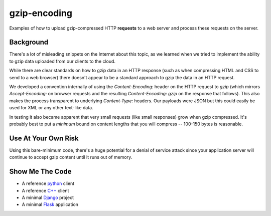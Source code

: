 =============
gzip-encoding
=============

Examples of how to upload gzip-compressed HTTP **requests** to a web server
and process these requests on the server.

Background
==========

There's a lot of misleading snippets on the Internet about this topic, as
we learned when we tried to implement the ability to gzip data uploaded
from our clients to the cloud.

While there are clear standards on how to gzip data in an HTTP response
(such as when compressing HTML and CSS to send to a web browser) there
doesn't appear to be a standard approach to gzip the data in an HTTP
request.

We developed a convention internally of using the `Content-Encoding:`
header on the HTTP request to `gzip` (which mirrors `Accept-Encoding:` on
browser requests and the resulting `Content-Encoding: gzip` on the response
that follows). This also makes the process transparent to underlying
`Content-Type:` headers.  Our payloads were JSON but this could easily be
used for XML or any other text-like data.

In testing it also became apparent that very small requests (like small
responses) grow when gzip compressed. It's probably best to put a *minimum*
bound on content lengths that you will compress --  100-150 bytes is
reasonable.

Use At Your Own Risk
====================

Using this bare-minimum code, there's a huge potential for a denial of
service attack since your application server will continue to accept gzip
content until it runs out of memory.

Show Me The Code
================

* A reference python_ client
* A reference `C++`_ client
* A minimal Django_ project
* A minimal Flask_ application

.. _python: python/
.. _`C++`: cpp/
.. _Django: django/
.. _Flask: flask/

